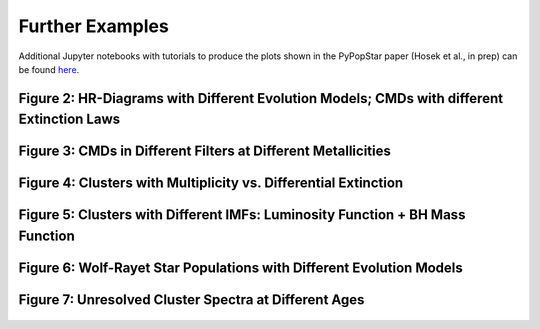 .. _further_examples:

===================
Further Examples
===================
Additional Jupyter notebooks with tutorials to produce the plots shown
in the PyPopStar paper (Hosek et al., in prep) can be found `here
<https://github.com/astropy/PyPopStar/tree/master/docs/paper_examples>`_.

Figure 2: HR-Diagrams with Different Evolution Models; CMDs with different Extinction Laws
--------------------------------------------------------------------------------------------------------
.. figure:: images/iso_comp_example.png
	    :align: center


Figure 3: CMDs in Different Filters at Different Metallicities
----------------------------------------------------------------------------
.. figure:: images/iso_cmd_example.png
	    :align: center

Figure 4: Clusters with Multiplicity vs. Differential Extinction
--------------------------------------------------------------------
.. figure:: images/cluster_cmd_example.png
	    :align: center

Figure 5: Clusters with Different IMFs: Luminosity Function + BH Mass Function
--------------------------------------------------------------------------------------------------------------------

.. figure:: images/imf_comp_example.png
	    :align: center


Figure 6: Wolf-Rayet Star Populations with Different Evolution Models
--------------------------------------------------------------------
.. figure:: images/WRstars_example.png
	    :align: center
		    
Figure 7: Unresolved Cluster Spectra at Different Ages
----------------------------------------------------------
.. figure:: images/clust_unresolved_example.png
	    :align: center
